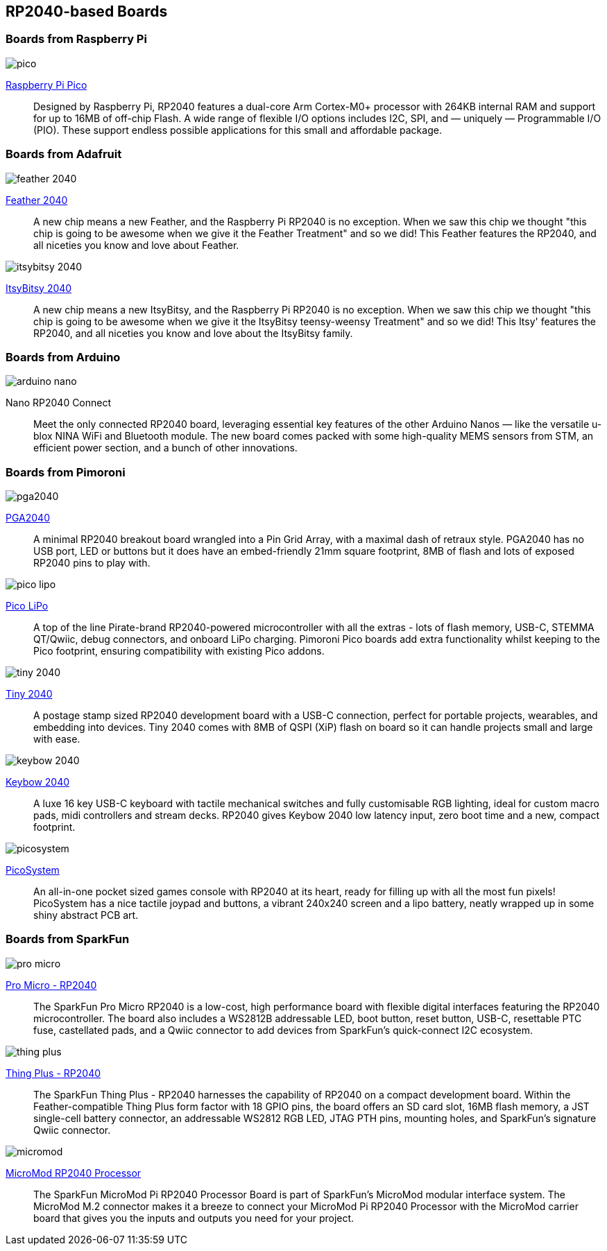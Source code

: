 == RP2040-based Boards

=== Boards from Raspberry Pi

image::images/pico.jpg[]

https://www.raspberrypi.org/products/raspberry-pi-pico/[Raspberry Pi Pico]:: Designed by Raspberry Pi, RP2040 features a dual-core Arm Cortex-M0+ processor with 264KB internal RAM and support for up to 16MB of off-chip Flash. A wide range of flexible I/O options includes I2C, SPI, and — uniquely — Programmable I/O (PIO). These support endless possible applications for this small and affordable package.

=== Boards from Adafruit

image::images/feather-2040.jpg[]

https://www.adafruit.com/product/4884[Feather 2040]:: A new chip means a new Feather, and the Raspberry Pi RP2040 is no exception. When we saw this chip we thought "this chip is going to be awesome when we give it the Feather Treatment" and so we did! This Feather features the RP2040, and all niceties you know and love about Feather.

image::images/itsybitsy-2040.jpg[]

https://www.adafruit.com/product/4888[ItsyBitsy 2040]:: A new chip means a new ItsyBitsy, and the Raspberry Pi RP2040 is no exception. When we saw this chip we thought "this chip is going to be awesome when we give it the ItsyBitsy teensy-weensy Treatment" and so we did! This Itsy' features the RP2040, and all niceties you know and love about the ItsyBitsy family.

=== Boards from Arduino

image::images/arduino_nano.png[]

Nano RP2040 Connect:: Meet the only connected RP2040 board, leveraging essential key features of the other Arduino Nanos — like the versatile u-blox NINA WiFi and Bluetooth module. The new board comes packed with some high-quality MEMS sensors from STM, an efficient power section, and a bunch of other innovations.

=== Boards from Pimoroni

image::images/pga2040.jpg[]

https://shop.pimoroni.com/products/pga2040[PGA2040]:: A minimal RP2040 breakout board wrangled into a Pin Grid Array, with a maximal dash of retraux style. PGA2040 has no USB port, LED or buttons but it does have an embed-friendly 21mm square footprint, 8MB of flash and lots of exposed RP2040 pins to play with.

image::images/pico_lipo.jpg[]

https://shop.pimoroni.com/products/pimoroni-pico-lipo[Pico LiPo]:: A top of the line Pirate-brand RP2040-powered microcontroller with all the extras - lots of flash memory, USB-C, STEMMA QT/Qwiic, debug connectors, and onboard LiPo charging. Pimoroni Pico boards add extra functionality whilst keeping to the Pico footprint, ensuring compatibility with existing Pico addons.

image::images/tiny-2040.jpg[]

https://shop.pimoroni.com/products/tiny-2040[Tiny 2040]:: A postage stamp sized RP2040 development board with a USB-C connection, perfect for portable projects, wearables, and embedding into devices. Tiny 2040 comes with 8MB of QSPI (XiP) flash on board so it can handle projects small and large with ease.

image::images/keybow-2040.jpg[]

https://shop.pimoroni.com/products/keybow-2040[Keybow 2040]:: A luxe 16 key USB-C keyboard with tactile mechanical switches and fully customisable RGB lighting, ideal for custom macro pads, midi controllers and stream decks. RP2040 gives Keybow 2040 low latency input, zero boot time and a new, compact footprint.

image::images/picosystem.jpg[]

https://shop.pimoroni.com/products/picosystem[PicoSystem]:: An all-in-one pocket sized games console with RP2040 at its heart, ready for filling up with all the most fun pixels! PicoSystem has a nice tactile joypad and buttons, a vibrant 240x240 screen and a lipo battery, neatly wrapped up in some shiny abstract PCB art.

=== Boards from SparkFun

image::images/pro-micro.jpg[]

https://www.sparkfun.com/products/17717[Pro Micro - RP2040]:: The SparkFun Pro Micro RP2040 is a low-cost, high performance board with flexible digital interfaces featuring the RP2040 microcontroller. The board also includes a WS2812B addressable LED, boot button, reset button, USB-C, resettable PTC fuse, castellated pads, and a Qwiic connector to add devices from SparkFun’s quick-connect I2C ecosystem.

image::images/thing-plus.jpg[]

https://www.sparkfun.com/products/17745[Thing Plus - RP2040]:: The SparkFun Thing Plus - RP2040 harnesses the capability of RP2040 on a compact development board. Within the Feather-compatible Thing Plus form factor with 18 GPIO pins, the board offers an SD card slot, 16MB flash memory, a JST single-cell battery connector, an addressable WS2812 RGB LED, JTAG PTH pins, mounting holes, and SparkFun's signature Qwiic connector.

image::images/micromod.jpg[]

https://www.sparkfun.com/products/17720[MicroMod RP2040 Processor]:: The SparkFun MicroMod Pi RP2040 Processor Board is part of SparkFun’s MicroMod modular interface system. The MicroMod M.2 connector makes it a breeze to connect your MicroMod Pi RP2040 Processor with the MicroMod carrier board that gives you the inputs and outputs you need for your project.

